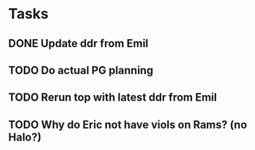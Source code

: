 * Tasks
** DONE Update ddr from Emil
CLOSED: [2024-11-21 Thu 12:55] SCHEDULED: <2024-11-21 Thu>
** TODO Do actual PG planning
SCHEDULED: <2024-12-06 Fri>
** TODO Rerun top with latest ddr from Emil
SCHEDULED: <2024-11-22 Fri>
** TODO Why do Eric not have viols on Rams? (no Halo?)
SCHEDULED: <2024-11-29 Fri>
